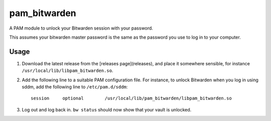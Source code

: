 pam_bitwarden
=============

A PAM module to unlock your Bitwarden session with your password.

This assumes your bitwarden master password is the same as the password you use to log in to your computer.

Usage
-----

1. Download the latest release from the [releases page](releases), and place it somewhere sensible, for instance ``/usr/local/lib/libpam_bitwarden.so``.
2. Add the following line to a suitable PAM configuration file.
   For instance, to unlock Bitwarden when you log in using sddm, add the following line to ``/etc/pam.d/sddm``::

    session	optional 	/usr/local/lib/pam_bitwarden/libpam_bitwarden.so

3. Log out and log back in. ``bw status`` should now show that your vault is unlocked.
